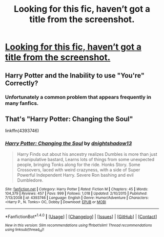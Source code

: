 #+TITLE: Looking for this fic, haven’t got a title from the screenshot.

* [[https://i.redd.it/srb8i7m62rb01.jpg][Looking for this fic, haven’t got a title from the screenshot.]]
:PROPERTIES:
:Author: Shadow_3324
:Score: 2
:DateUnix: 1516683824.0
:DateShort: 2018-Jan-23
:FlairText: Fic Search
:END:

** Harry Potter and the Inability to use "You're" Correctly?
:PROPERTIES:
:Author: rpeh
:Score: 4
:DateUnix: 1516793877.0
:DateShort: 2018-Jan-24
:END:

*** Unfortunately a common problem that appears frequently in many fanfics.
:PROPERTIES:
:Author: Shadow_3324
:Score: 1
:DateUnix: 1516795462.0
:DateShort: 2018-Jan-24
:END:


** That's "Harry Potter: Changing the Soul"

linkffn(4393746)
:PROPERTIES:
:Author: Starfox5
:Score: 2
:DateUnix: 1516714824.0
:DateShort: 2018-Jan-23
:END:

*** [[http://www.fanfiction.net/s/4393746/1/][*/Harry Potter: Changing the Soul/*]] by [[https://www.fanfiction.net/u/1371350/dnightshadow13][/dnightshadow13/]]

#+begin_quote
  Harry Finds out about his ancestry realizes Dumbles is more than just a manipulative bastard, Learns lots of things from some unexpected people, bringing Tonks along for the ride. Honks Story. Some Crossovers, laced with weird crazyness, with a side of Super Powerful Independent Harry. Severe Ron bashing and evil Dumbledore.
#+end_quote

^{/Site/: [[http://www.fanfiction.net/][fanfiction.net]] *|* /Category/: Harry Potter *|* /Rated/: Fiction M *|* /Chapters/: 45 *|* /Words/: 104,379 *|* /Reviews/: 457 *|* /Favs/: 999 *|* /Follows/: 1,018 *|* /Updated/: 2/10/2015 *|* /Published/: 7/13/2008 *|* /id/: 4393746 *|* /Language/: English *|* /Genre/: Humor/Adventure *|* /Characters/: <Harry P., N. Tonks> OC, Dobby *|* /Download/: [[http://www.ff2ebook.com/old/ffn-bot/index.php?id=4393746&source=ff&filetype=epub][EPUB]] or [[http://www.ff2ebook.com/old/ffn-bot/index.php?id=4393746&source=ff&filetype=mobi][MOBI]]}

--------------

*FanfictionBot*^{1.4.0} *|* [[[https://github.com/tusing/reddit-ffn-bot/wiki/Usage][Usage]]] | [[[https://github.com/tusing/reddit-ffn-bot/wiki/Changelog][Changelog]]] | [[[https://github.com/tusing/reddit-ffn-bot/issues/][Issues]]] | [[[https://github.com/tusing/reddit-ffn-bot/][GitHub]]] | [[[https://www.reddit.com/message/compose?to=tusing][Contact]]]

^{/New in this version: Slim recommendations using/ ffnbot!slim! /Thread recommendations using/ linksub(thread_id)!}
:PROPERTIES:
:Author: FanfictionBot
:Score: 2
:DateUnix: 1516714835.0
:DateShort: 2018-Jan-23
:END:
